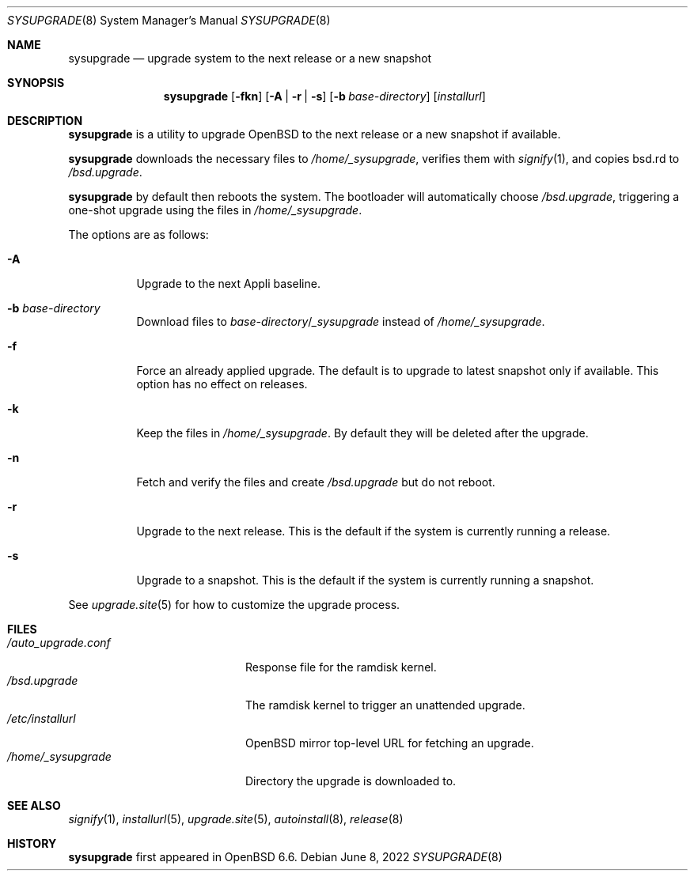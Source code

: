 .\"	$OpenBSD: sysupgrade.8,v 1.13 2022/06/08 09:03:11 mglocker Exp $
.\"
.\" Copyright (c) 2019 Florian Obser <florian@openbsd.org>
.\"
.\" Permission to use, copy, modify, and distribute this software for any
.\" purpose with or without fee is hereby granted, provided that the above
.\" copyright notice and this permission notice appear in all copies.
.\"
.\" THE SOFTWARE IS PROVIDED "AS IS" AND THE AUTHOR DISCLAIMS ALL WARRANTIES
.\" WITH REGARD TO THIS SOFTWARE INCLUDING ALL IMPLIED WARRANTIES OF
.\" MERCHANTABILITY AND FITNESS. IN NO EVENT SHALL THE AUTHOR BE LIABLE FOR
.\" ANY SPECIAL, DIRECT, INDIRECT, OR CONSEQUENTIAL DAMAGES OR ANY DAMAGES
.\" WHATSOEVER RESULTING FROM LOSS OF USE, DATA OR PROFITS, WHETHER IN AN
.\" ACTION OF CONTRACT, NEGLIGENCE OR OTHER TORTIOUS ACTION, ARISING OUT OF
.\" OR IN CONNECTION WITH THE USE OR PERFORMANCE OF THIS SOFTWARE.
.\"
.Dd $Mdocdate: June 8 2022 $
.Dt SYSUPGRADE 8
.Os
.Sh NAME
.Nm sysupgrade
.Nd upgrade system to the next release or a new snapshot
.Sh SYNOPSIS
.Nm
.Op Fl fkn
.Op Fl A | r | s
.Op Fl b Ar base-directory
.Op Ar installurl
.Sh DESCRIPTION
.Nm
is a utility to upgrade
.Ox
to the next release or a new snapshot if available.
.Pp
.Nm
downloads the necessary files to
.Pa /home/_sysupgrade ,
verifies them with
.Xr signify 1 ,
and copies bsd.rd to
.Pa /bsd.upgrade .
.Pp
.Nm
by default then reboots the system.
The bootloader will automatically choose
.Pa /bsd.upgrade ,
triggering a one-shot upgrade using the files in
.Pa /home/_sysupgrade .
.Pp
The options are as follows:
.Bl -tag -width Ds
.It Fl A
Upgrade to the next Appli baseline.
.It Fl b Ar base-directory
Download files to
.Ar base-directory Ns / Ns Pa _sysupgrade
instead of
.Pa /home/_sysupgrade .
.It Fl f
Force an already applied upgrade.
The default is to upgrade to latest snapshot only if available.
This option has no effect on releases.
.It Fl k
Keep the files in
.Pa /home/_sysupgrade .
By default they will be deleted after the upgrade.
.It Fl n
Fetch and verify the files and create
.Pa /bsd.upgrade
but do not reboot.
.It Fl r
Upgrade to the next release.
This is the default if the system is currently running a release.
.It Fl s
Upgrade to a snapshot.
This is the default if the system is currently running a snapshot.
.El
.Pp
See
.Xr upgrade.site 5
for how to customize the upgrade process.
.Sh FILES
.Bl -tag -width "/auto_upgrade.conf" -compact
.It Pa /auto_upgrade.conf
Response file for the ramdisk kernel.
.It Pa /bsd.upgrade
The ramdisk kernel to trigger an unattended upgrade.
.It Pa /etc/installurl
.Ox
mirror top-level URL for fetching an upgrade.
.It Pa /home/_sysupgrade
Directory the upgrade is downloaded to.
.El
.Sh SEE ALSO
.Xr signify 1 ,
.Xr installurl 5 ,
.Xr upgrade.site 5 ,
.Xr autoinstall 8 ,
.Xr release 8
.Sh HISTORY
.Nm
first appeared in
.Ox 6.6 .
